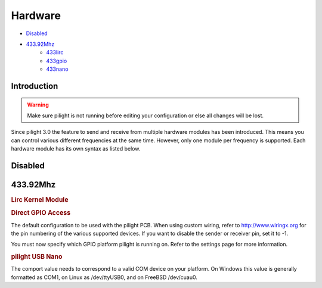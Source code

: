 Hardware
========

- `Disabled`_
- `433.92Mhz`_
   - `433lirc`_
   - `433gpio`_
   - `433nano`_

Introduction
------------

.. warning::

   Make sure pilight is not running before editing your configuration or else all changes will be lost.

Since pilight 3.0 the feature to send and receive from multiple hardware modules has been introduced. This means you can control various different frequencies at the same time. However, only one module per frequency is supported. Each hardware module has its own syntax as listed below.

Disabled
--------

.. code-block:: json
   :linenos:

   {
     "hardware": {
       "none": { }
     }
   }

433.92Mhz
---------

.. _433lirc:
.. rubric:: Lirc Kernel Module

.. code-block:: json
   :linenos:

   {
     "hardware": {
       "433lirc": {
         "socket": "/dev/lirc0"
       }
     }
   }

.. _433gpio:
.. rubric:: Direct GPIO Access

.. code-block:: json
   :linenos:

   {
     "hardware": {
       "433gpio": {
         "sender": 0,
         "receiver": 1
       }
     }
   }

The default configuration to be used with the pilight PCB. When using custom wiring, refer to http://www.wiringx.org for the pin numbering of the various supported devices. If you want to disable the sender or receiver pin, set it to
-1.

.. versionchanged:: 8.0

You must now specify which GPIO platform pilight is running on. Refer to the settings page for more information.

.. _433nano:
.. rubric:: pilight USB Nano

.. code-block:: json
   :linenos:

   {
     "hardware": {
       "433nano": {
         "comport": "/dev/ttyUSB0"
       }
     }
   }

The comport value needs to correspond to a valid COM device on your platform. On Windows this value is generally formatted as COM1, on Linux as /dev/ttyUSB0, and on FreeBSD /dev/cuau0.

